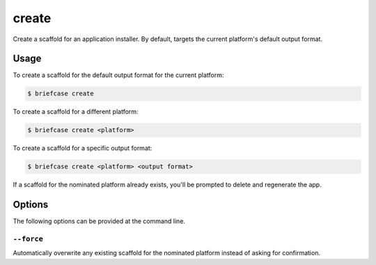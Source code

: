 ======
create
======

Create a scaffold for an application installer. By default, targets the current
platform's default output format.

Usage
=====

To create a scaffold for the default output format for the current platform:

.. code-block:: console

    $ briefcase create

To create a scaffold for a different platform:

.. code-block:: console

    $ briefcase create <platform>

To create a scaffold for a specific output format:

.. code-block:: console

    $ briefcase create <platform> <output format>

If a scaffold for the nominated platform already exists, you'll be prompted
to delete and regenerate the app.

Options
=======

The following options can be provided at the command line.

``--force``
---------------------------------------

Automatically overwrite any existing scaffold for the nominated platform instead of asking for confirmation.
